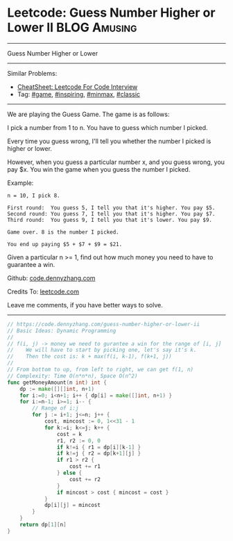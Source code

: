 * Leetcode: Guess Number Higher or Lower II                    :BLOG:Amusing:
#+STARTUP: showeverything
#+OPTIONS: toc:nil \n:t ^:nil creator:nil d:nil
:PROPERTIES:
:type:     game, inspiring, redo, minmax, classic
:END:
---------------------------------------------------------------------
Guess Number Higher or Lower
---------------------------------------------------------------------
#+BEGIN_HTML
<a href="https://github.com/dennyzhang/code.dennyzhang.com/tree/master/problems/guess-number-higher-or-lower-ii"><img align="right" width="200" height="183" src="https://www.dennyzhang.com/wp-content/uploads/denny/watermark/github.png" /></a>
#+END_HTML
Similar Problems:
- [[https://cheatsheet.dennyzhang.com/cheatsheet-leetcode-A4][CheatSheet: Leetcode For Code Interview]]
- Tag: [[https://code.dennyzhang.com/review-game][#game]], [[https://code.dennyzhang.com/review-inspiring][#inspiring]], [[https://code.dennyzhang.com/review-minmax][#minmax]], [[https://code.dennyzhang.com/tag/classic][#classic]]
---------------------------------------------------------------------
We are playing the Guess Game. The game is as follows:

I pick a number from 1 to n. You have to guess which number I picked.

Every time you guess wrong, I'll tell you whether the number I picked is higher or lower.

However, when you guess a particular number x, and you guess wrong, you pay $x. You win the game when you guess the number I picked.

Example:
#+BEGIN_EXAMPLE
n = 10, I pick 8.

First round:  You guess 5, I tell you that it's higher. You pay $5.
Second round: You guess 7, I tell you that it's higher. You pay $7.
Third round:  You guess 9, I tell you that it's lower. You pay $9.

Game over. 8 is the number I picked.

You end up paying $5 + $7 + $9 = $21.
#+END_EXAMPLE

Given a particular n >= 1, find out how much money you need to have to guarantee a win.

Github: [[https://github.com/dennyzhang/code.dennyzhang.com/tree/master/problems/guess-number-higher-or-lower-ii][code.dennyzhang.com]]

Credits To: [[https://leetcode.com/problems/guess-number-higher-or-lower-ii/description/][leetcode.com]]

Leave me comments, if you have better ways to solve.
---------------------------------------------------------------------
#+BEGIN_SRC go
// https://code.dennyzhang.com/guess-number-higher-or-lower-ii
// Basic Ideas: Dynamic Programming
//
// f(i, j) -> money we need to gurantee a win for the range of [i, j]
//    We will have to start by picking one, let's say it's k.
//    Then the cost is: k + max(f(i, k-1), f(k+1, j))
//
// From bottom to up, from left to right, we can get f(1, n)
// Complexity: Time O(n*n*n), Space O(n^2)
func getMoneyAmount(n int) int {
    dp := make([][]int, n+1)
    for i:=0; i<n+1; i++ { dp[i] = make([]int, n+1) }
    for i:=n-1; i>=1; i-- {
        // Range of i:j
        for j := i+1; j<=n; j++ {
            cost, mincost := 0, 1<<31 - 1
            for k:=i; k<=j; k++ {
                cost = k
                r1, r2 := 0, 0
                if k!=i { r1 = dp[i][k-1] }
                if k!=j { r2 = dp[k+1][j] }
                if r1 > r2 {
                    cost += r1
                } else {
                    cost += r2
                }
                if mincost > cost { mincost = cost }
            }
            dp[i][j] = mincost
        }
    }
    return dp[1][n]
}
#+END_SRC

#+BEGIN_HTML
<div style="overflow: hidden;">
<div style="float: left; padding: 5px"> <a href="https://www.linkedin.com/in/dennyzhang001"><img src="https://www.dennyzhang.com/wp-content/uploads/sns/linkedin.png" alt="linkedin" /></a></div>
<div style="float: left; padding: 5px"><a href="https://github.com/dennyzhang"><img src="https://www.dennyzhang.com/wp-content/uploads/sns/github.png" alt="github" /></a></div>
<div style="float: left; padding: 5px"><a href="https://www.dennyzhang.com/slack" target="_blank" rel="nofollow"><img src="https://www.dennyzhang.com/wp-content/uploads/sns/slack.png" alt="slack"/></a></div>
</div>
#+END_HTML
